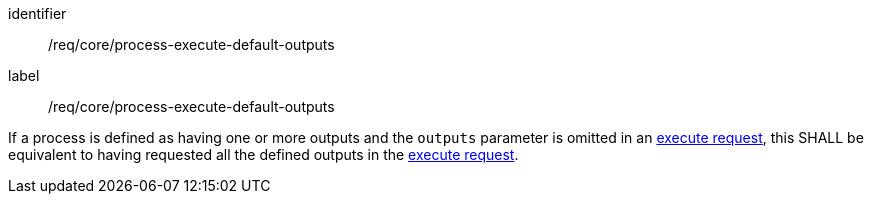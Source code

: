 [[req_core_process-execute-default-outputs]]
[requirement]
====
[%metadata]
identifier:: /req/core/process-execute-default-outputs
label:: /req/core/process-execute-default-outputs

If a process is defined as having one or more outputs and the `outputs` parameter is omitted in an <<execute-request-body,execute request>>, this SHALL be equivalent to having requested all the defined outputs in the <<execute-request-body,execute request>>.
====

